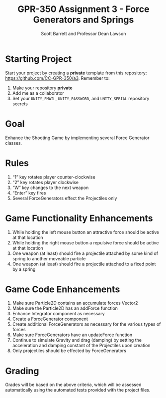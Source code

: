 #+TITLE: GPR-350 Assignment 3 - Force Generators and Springs
#+AUTHOR: Scott Barrett and Professor Dean Lawson
#+OPTIONS: toc:nil num:nil creator:nil html-postamble:nil

* Starting Project

Start your project by creating a *private* template from this
repository: [[https://github.com/CC-GPR-350/a3]]. Remember to:
1. Make your repository *private*
2. Add me as a collaborator
3. Set your =UNITY_EMAIL=, =UNITY_PASSWORD=, and =UNITY_SERIAL= repository
   secrets

* Goal

Enhance the Shooting Game by implementing several Force Generator classes.

* Rules

1. “1” key rotates player counter-clockwise
2. “2” key rotates player clockwise
3. “W” key changes to the next weapon
4. “Enter” key fires
5. Several ForceGenerators effect the Projectiles only

* Game Functionality Enhancements

1. While holding the left mouse button an attractive force should be active at that location
2. While holding the right mouse button a repulsive force should be active at that location
3. One weapon (at least) should fire a projectile attached by some kind of spring to
   another moveable particle
4. One weapon (at least) should fire a projectile attached to a fixed point by a spring

* Game Code Enhancements

1. Make sure Particle2D contains an accumulate forces Vector2
2. Make sure the Particle2D has an addForce function
3. Enhance Integrator component as necessary
4. Create a ForceGenerator component
5. Create additional ForceGenerators as necessary for the various types of forces
6. Make sure ForceGenerators have an updateForce function
7. Continue to simulate Gravity and drag (damping) by setting the acceleration and
   damping constant of the Projectiles upon creation
8. Only projectiles should be effected by ForceGenerators

* Grading

Grades will be based on the above criteria, which will be assessed
automatically using the automated tests provided with the project files.
